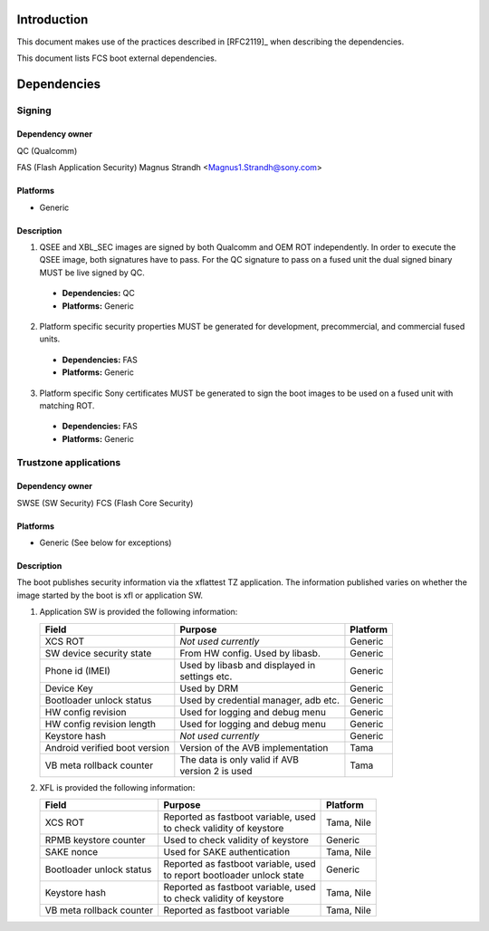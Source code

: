 ============
Introduction
============
This document makes use of the practices described in [RFC2119]_ when describing
the dependencies.

This document lists FCS boot external dependencies.

============
Dependencies
============

Signing
=======

Dependency owner
----------------

QC (Qualcomm)

FAS (Flash Application Security) Magnus Strandh <Magnus1.Strandh@sony.com>


Platforms
---------

* Generic

Description
-----------

1. QSEE and XBL_SEC images are signed by both Qualcomm and OEM ROT independently.
   In order to execute the QSEE image, both signatures have to pass. For the
   QC signature to pass on a fused unit the dual signed binary MUST be live
   signed by QC.

  * **Dependencies:** QC
  * **Platforms:** Generic

2. Platform specific security properties MUST be generated for development,
   precommercial, and commercial fused units.

  * **Dependencies:** FAS
  * **Platforms:** Generic

3. Platform specific Sony certificates MUST be generated to sign the boot
   images to be used on a fused unit with matching ROT.

  * **Dependencies:** FAS
  * **Platforms:** Generic


Trustzone applications
======================

Dependency owner
----------------

SWSE (SW Security)
FCS (Flash Core Security)

Platforms
---------

* Generic (See below for exceptions)

Description
-----------

The boot publishes security information via the xflattest TZ application. The
information published varies on whether the image started by the boot is xfl
or application SW.

#. Application SW is provided the following information:

   +---------------------------------------+--------------------------------------+------------------+
   |              Field                    |        Purpose                       | Platform         |
   +=======================================+======================================+==================+
   | XCS ROT                               || *Not used currently*                | Generic          |
   +---------------------------------------+--------------------------------------+------------------+
   | SW device security state              || From HW config. Used by libasb.     | Generic          |
   +---------------------------------------+--------------------------------------+------------------+
   | Phone id (IMEI)                       || Used by libasb and displayed in     | Generic          |
   |                                       || settings etc.                       |                  |
   +---------------------------------------+--------------------------------------+------------------+
   | Device Key                            || Used by DRM                         | Generic          |
   +---------------------------------------+--------------------------------------+------------------+
   | Bootloader unlock status              || Used by credential manager, adb etc.| Generic          |
   +---------------------------------------+--------------------------------------+------------------+
   | HW config revision                    || Used for logging and debug menu     | Generic          |
   +---------------------------------------+--------------------------------------+------------------+
   | HW config revision length             || Used for logging and debug menu     | Generic          |
   +---------------------------------------+--------------------------------------+------------------+
   | Keystore hash                         || *Not used currently*                | Generic          |
   +---------------------------------------+--------------------------------------+------------------+
   | Android verified boot version         || Version of the AVB implementation   | Tama             |
   +---------------------------------------+--------------------------------------+------------------+
   | VB meta rollback counter              || The data is only valid if AVB       | Tama             |
   |                                       || version 2 is used                   |                  |
   +---------------------------------------+--------------------------------------+------------------+

#. XFL is provided the following information:

   +---------------------------------------+--------------------------------------+-------------------+
   |              Field                    |        Purpose                       |  Platform         |
   +=======================================+======================================+===================+
   | XCS ROT                               || Reported as fastboot variable, used |  Tama, Nile       |
   |                                       || to check validity of keystore       |                   |
   +---------------------------------------+--------------------------------------+-------------------+
   | RPMB keystore counter                 || Used to check validity of keystore  |  Generic          |
   +---------------------------------------+--------------------------------------+-------------------+
   | SAKE nonce                            || Used for SAKE authentication        |  Tama, Nile       |
   +---------------------------------------+--------------------------------------+-------------------+
   | Bootloader unlock status              || Reported as fastboot variable, used |  Generic          |
   |                                       || to report bootloader unlock state   |                   |
   +---------------------------------------+--------------------------------------+-------------------+
   | Keystore hash                         || Reported as fastboot variable, used |  Tama, Nile       |
   |                                       || to check validity of keystore       |                   |
   +---------------------------------------+--------------------------------------+-------------------+
   | VB meta rollback counter              || Reported as fastboot variable       |  Tama, Nile       |
   +---------------------------------------+--------------------------------------+-------------------+


